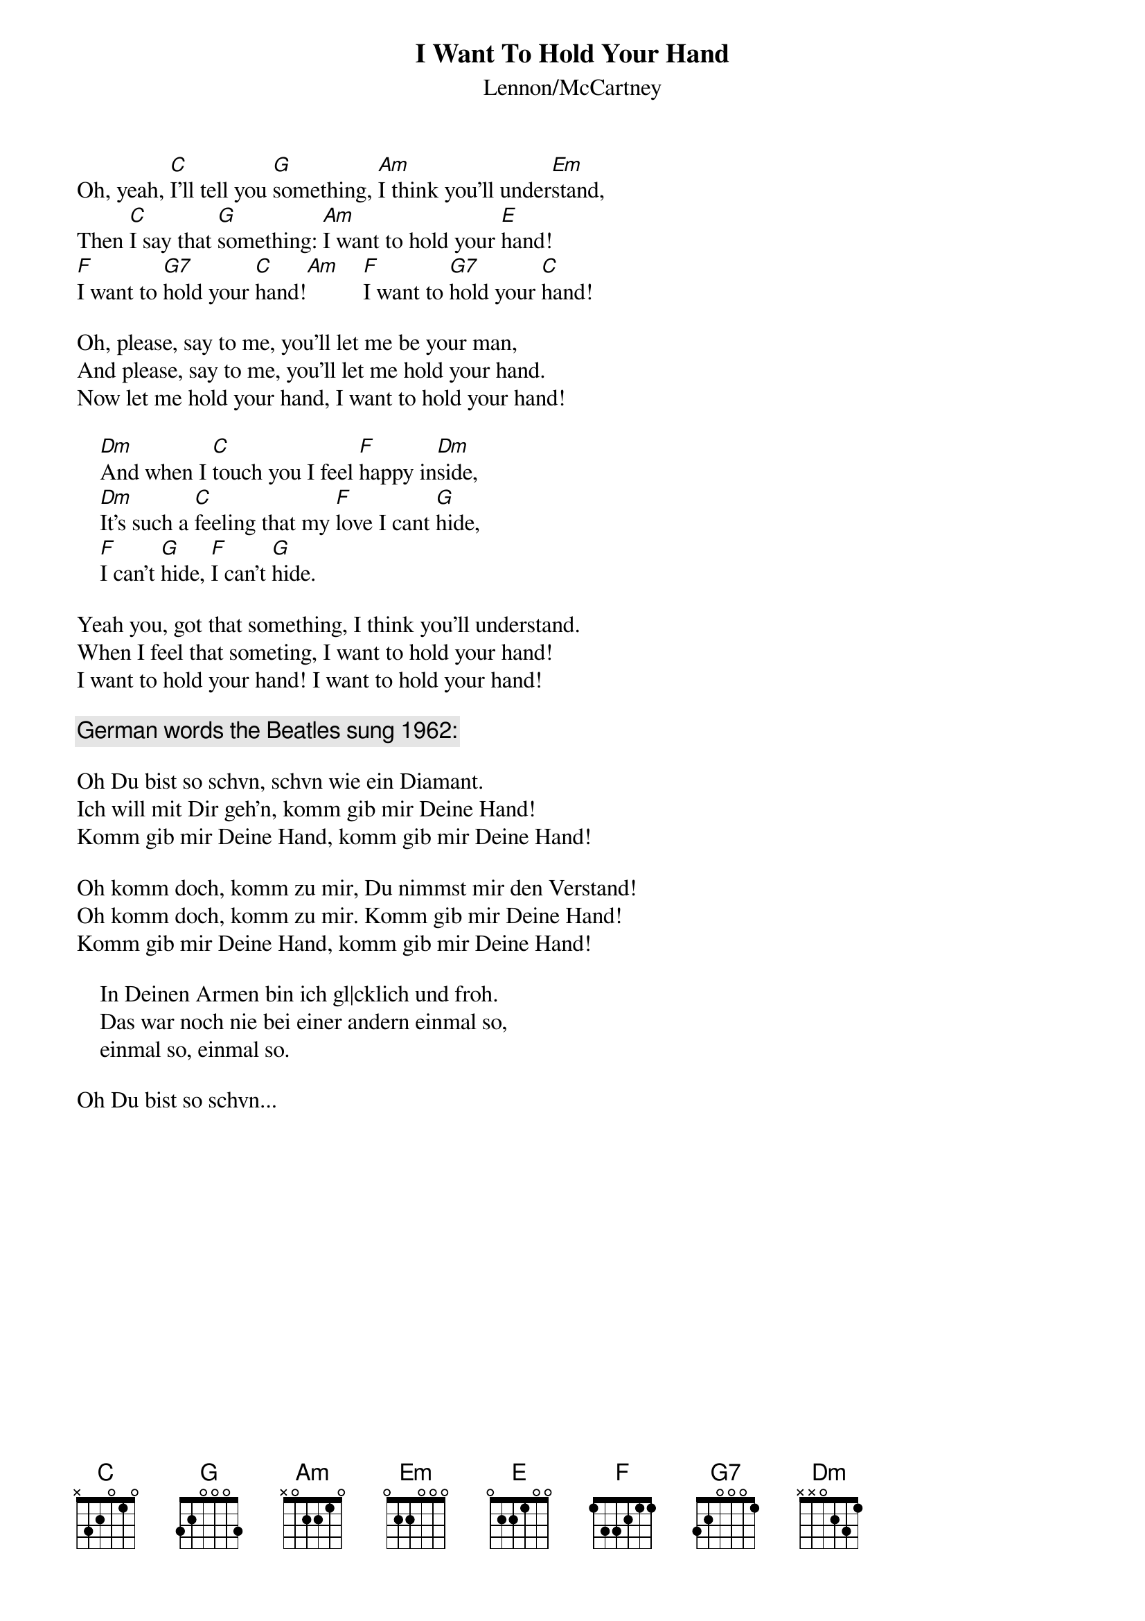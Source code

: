 {key: C}
{title:I Want To Hold Your Hand}
{subtitle:Lennon/McCartney}

Oh, yeah, [C]I'll tell you [G]something, [Am]I think you'll under[Em]stand,
Then [C]I say that [G]something: [Am]I want to hold your [E]hand!
[F]I want to [G7]hold your [C]hand![Am]    [F]I want to [G7]hold your [C]hand!

Oh, please, say to me, you'll let me be your man,
And please, say to me, you'll let me hold your hand.
Now let me hold your hand, I want to hold your hand!

    [Dm]And when I [C]touch you I feel [F]happy in[Dm]side,
    [Dm]It's such a [C]feeling that my [F]love I cant [G]hide,
    [F]I can't [G]hide, [F]I can't [G]hide.
    
Yeah you, got that something, I think you'll understand.
When I feel that someting, I want to hold your hand!
I want to hold your hand! I want to hold your hand!

{c:German words the Beatles sung 1962:}

Oh Du bist so schvn, schvn wie ein Diamant.
Ich will mit Dir geh'n, komm gib mir Deine Hand!
Komm gib mir Deine Hand, komm gib mir Deine Hand!

Oh komm doch, komm zu mir, Du nimmst mir den Verstand!
Oh komm doch, komm zu mir. Komm gib mir Deine Hand!
Komm gib mir Deine Hand, komm gib mir Deine Hand!

    In Deinen Armen bin ich gl|cklich und froh.
    Das war noch nie bei einer andern einmal so,
    einmal so, einmal so.
    
Oh Du bist so schvn...

